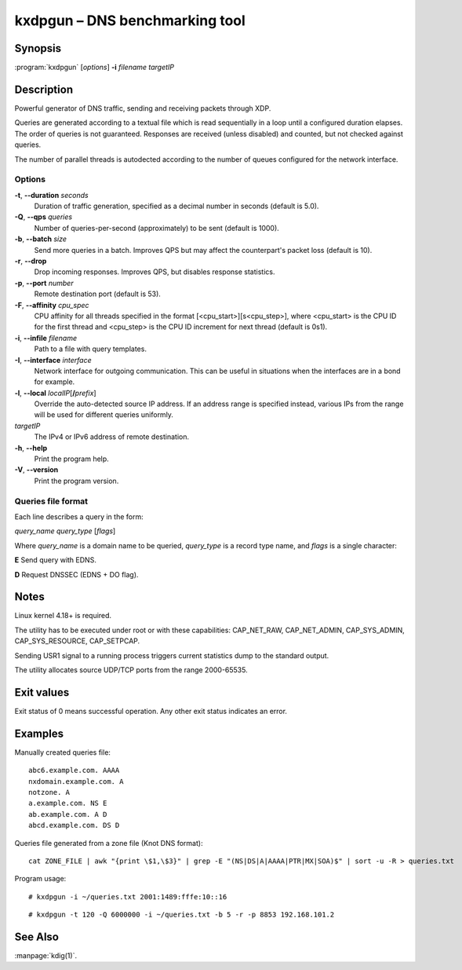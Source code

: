 .. highlight:: console

kxdpgun – DNS benchmarking tool
===============================

Synopsis
--------

:program:`kxdpgun` [*options*] **-i** *filename* *targetIP*

Description
-----------

Powerful generator of DNS traffic, sending and receiving packets through XDP.

Queries are generated according to a textual file which is read sequentially
in a loop until a configured duration elapses. The order of queries is not
guaranteed. Responses are received (unless disabled) and counted, but not
checked against queries.

The number of parallel threads is autodected according to the number of queues
configured for the network interface.

Options
.......

**-t**, **--duration** *seconds*
  Duration of traffic generation, specified as a decimal number in seconds
  (default is 5.0).

**-Q**, **--qps** *queries*
  Number of queries-per-second (approximately) to be sent (default is 1000).

**-b**, **--batch** *size*
  Send more queries in a batch. Improves QPS but may affect the counterpart's
  packet loss (default is 10).

**-r**, **--drop**
  Drop incoming responses. Improves QPS, but disables response statistics.

**-p**, **--port** *number*
  Remote destination port (default is 53).

**-F**, **--affinity** *cpu_spec*
  CPU affinity for all threads specified in the format [<cpu_start>][s<cpu_step>],
  where <cpu_start> is the CPU ID for the first thread and <cpu_step> is the
  CPU ID increment for next thread (default is 0s1).

**-i**, **--infile** *filename*
  Path to a file with query templates.

**-I**, **--interface** *interface*
  Network interface for outgoing communication. This can be useful in situations
  when the interfaces are in a bond for example.

**-l**, **--local** *localIP*\ [**/**\ *prefix*]
  Override the auto-detected source IP address. If an address range is specified
  instead, various IPs from the range will be used for different queries uniformly.

*targetIP*
  The IPv4 or IPv6 address of remote destination.

**-h**, **--help**
  Print the program help.

**-V**, **--version**
  Print the program version.

Queries file format
...................

Each line describes a query in the form:

*query_name* *query_type* [*flags*]

Where *query_name* is a domain name to be queried, *query_type* is a record type
name, and *flags* is a single character:

**E** Send query with EDNS.

**D** Request DNSSEC (EDNS + DO flag).

Notes
-----

Linux kernel 4.18+ is required.

The utility has to be executed under root or with these capabilities:
CAP_NET_RAW, CAP_NET_ADMIN, CAP_SYS_ADMIN, CAP_SYS_RESOURCE, CAP_SETPCAP.

Sending USR1 signal to a running process triggers current statistics dump
to the standard output.

The utility allocates source UDP/TCP ports from the range 2000-65535.

Exit values
-----------

Exit status of 0 means successful operation. Any other exit status indicates
an error.

Examples
--------

Manually created queries file::

  abc6.example.com. AAAA
  nxdomain.example.com. A
  notzone. A
  a.example.com. NS E
  ab.example.com. A D
  abcd.example.com. DS D

Queries file generated from a zone file (Knot DNS format)::

  cat ZONE_FILE | awk "{print \$1,\$3}" | grep -E "(NS|DS|A|AAAA|PTR|MX|SOA)$" | sort -u -R > queries.txt

Program usage::

  # kxdpgun -i ~/queries.txt 2001:1489:fffe:10::16

::

  # kxdpgun -t 120 -Q 6000000 -i ~/queries.txt -b 5 -r -p 8853 192.168.101.2

See Also
--------

:manpage:`kdig(1)`.
